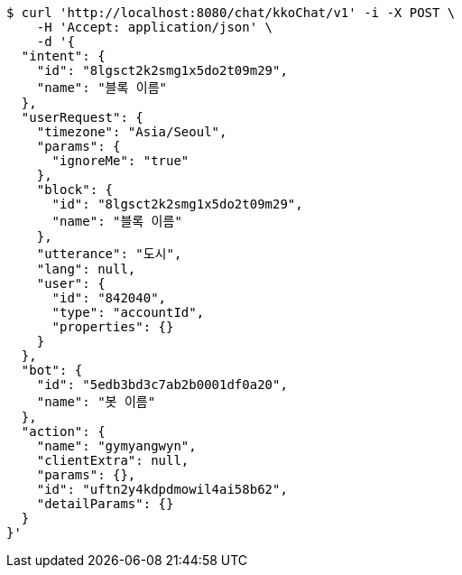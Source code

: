 [source,bash]
----
$ curl 'http://localhost:8080/chat/kkoChat/v1' -i -X POST \
    -H 'Accept: application/json' \
    -d '{
  "intent": {
    "id": "8lgsct2k2smg1x5do2t09m29",
    "name": "블록 이름"
  },
  "userRequest": {
    "timezone": "Asia/Seoul",
    "params": {
      "ignoreMe": "true"
    },
    "block": {
      "id": "8lgsct2k2smg1x5do2t09m29",
      "name": "블록 이름"
    },
    "utterance": "도시",
    "lang": null,
    "user": {
      "id": "842040",
      "type": "accountId",
      "properties": {}
    }
  },
  "bot": {
    "id": "5edb3bd3c7ab2b0001df0a20",
    "name": "봇 이름"
  },
  "action": {
    "name": "gymyangwyn",
    "clientExtra": null,
    "params": {},
    "id": "uftn2y4kdpdmowil4ai58b62",
    "detailParams": {}
  }
}'
----
